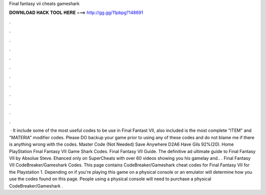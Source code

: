 Final fantasy vii cheats gameshark

𝐃𝐎𝐖𝐍𝐋𝐎𝐀𝐃 𝐇𝐀𝐂𝐊 𝐓𝐎𝐎𝐋 𝐇𝐄𝐑𝐄 ===> http://gg.gg/11pbpg?148691

.

.

.

.

.

.

.

.

.

.

.

.

 · It include some of the most useful codes to be use in Final Fantast VII, also included is the most complete "ITEM" and "MATERIA" modifier codes. Please DO backup your game prior to using any of these codes and do not blame me if there is anything wrong with the codes. Master Code (Not Needed) Save Anywhere D2A6 Have Gils 92%(20). Home PlayStation Final Fantasy VII Game Shark Codes. Final Fantasy VII Guide. The definitive ad ultimate guide to Final Fantasy VII by Absolue Steve. Ehanced only on SuperCheats with over 60 videos showing you his gamelay and.. . Final Fantasy VII CodeBreaker/Gameshark Codes. This page contains CodeBreaker/Gameshark cheat codes for Final Fantasy VII for the Playstation 1. Depending on if you're playing this game on a physical console or an emulator will determine how you use the codes found on this page. People using a physical console will need to purchase a physical CodeBreaker/Gameshark .